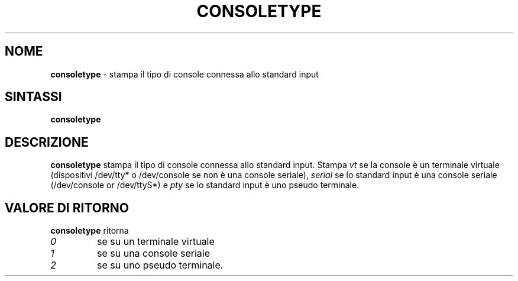 .TH CONSOLETYPE 1 "Red Hat, Inc" "RH" \" -*- nroff -*-
.SH NOME
.B consoletype
\- stampa il tipo di console connessa allo standard input
.SH SINTASSI
.B consoletype
.SH DESCRIZIONE
.B consoletype
stampa il tipo di console connessa allo standard input. Stampa
.I vt
se la console è un terminale virtuale (dispositivi /dev/tty* o /dev/console
se non è una console seriale),
.I serial
se lo standard input è una console seriale (/dev/console or /dev/ttyS*) e
.I pty
se lo standard input è uno pseudo terminale.
.SH VALORE DI RITORNO
.B consoletype
ritorna
.TP
.I 0
se su un terminale virtuale
.TP
.I 1
se su una console seriale
.TP
.I 2
se su uno pseudo terminale.
